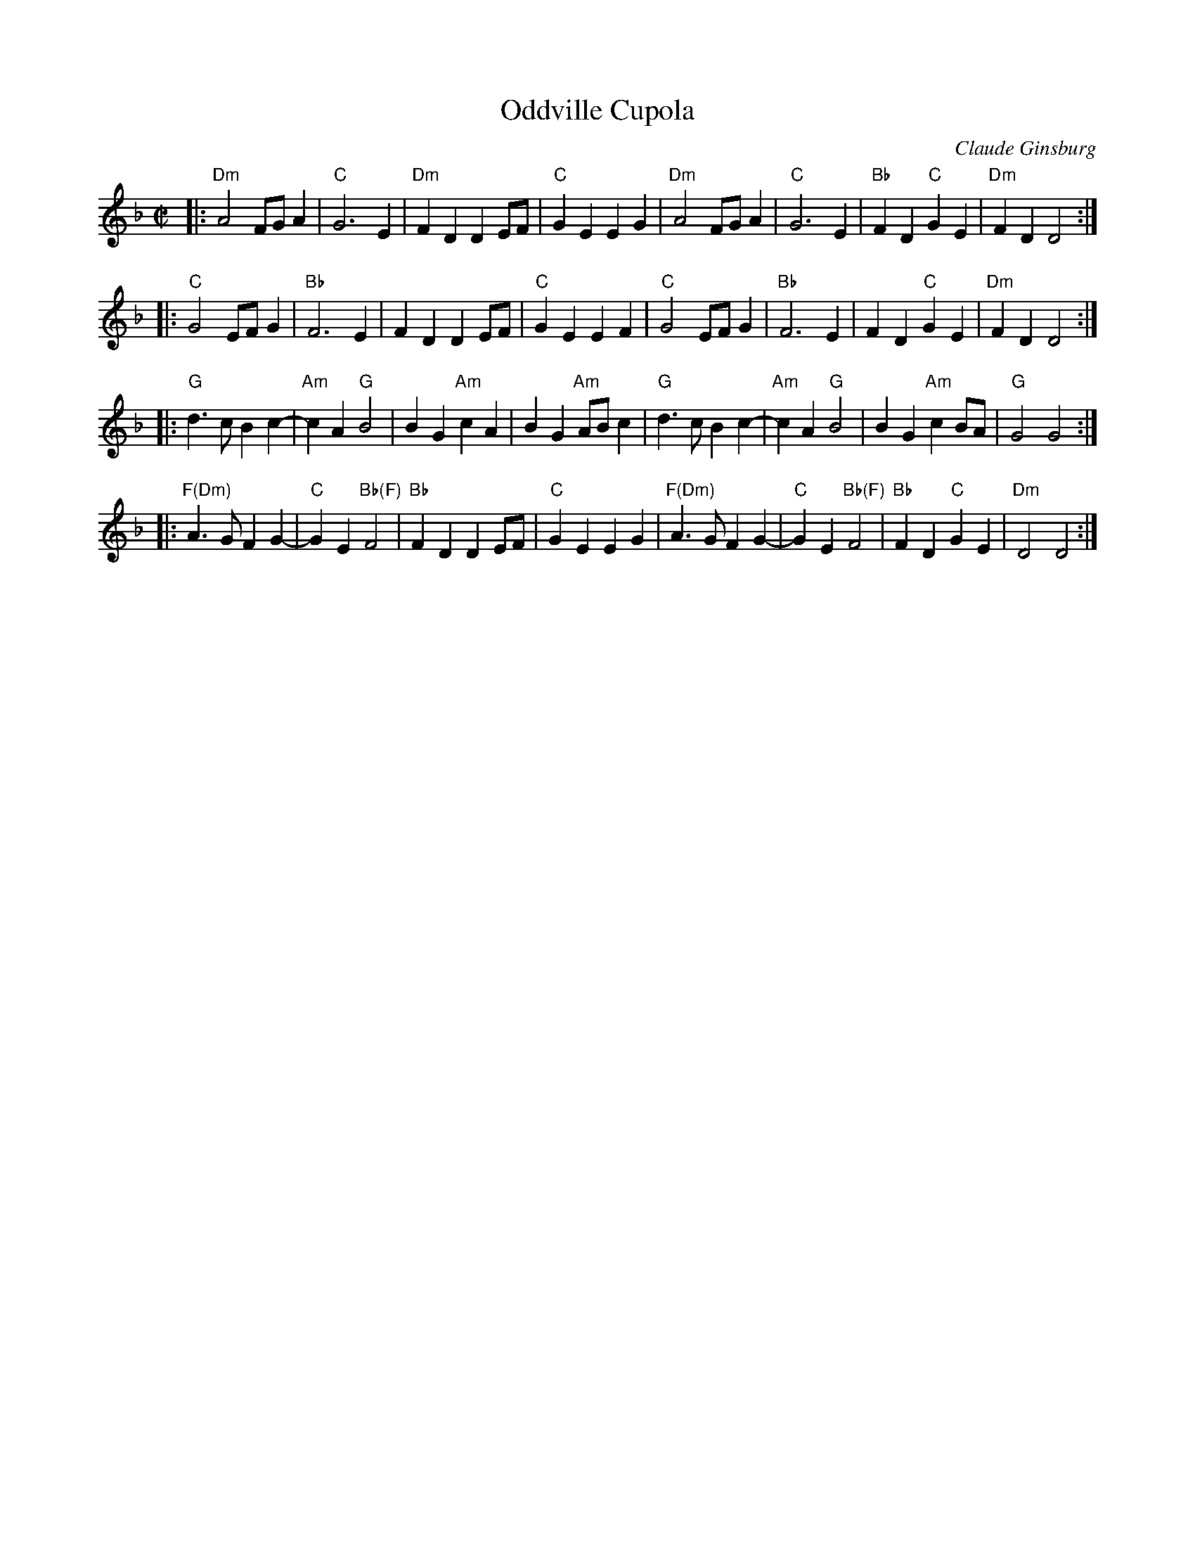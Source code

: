 X: 1
T: Oddville Cupola
C: Claude Ginsburg
R: reel
Z: 2015 John Chambers <jc:trillian.mit.edu>
N: Chords partly by John Chambers, after listening to various recordings.
N: (Some of the recordings use chords only rarely, or not at all.)
B: Portland Collection v.3 p.151
M: C|
L: 1/8
K: Dm
|:\
"Dm"A4 FGA2 | "C"G6 E2 | "Dm"F2D2 D2EF | "C"G2E2 E2G2 |\
"Dm"A4 FGA2 | "C"G6 E2 | "Bb"F2D2 "C"G2E2 | "Dm"F2D2 D4 :|
|:\
"C"G4 EFG2 | "Bb"F6 E2 | F2D2 D2EF | "C"G2E2 E2F2 |\
"C"G4 EFG2 | "Bb"F6 E2 | F2D2 "C"G2E2 | "Dm"F2D2 D4 :|[K:=B]
|:\
"G"d3c B2c2- | "Am"c2A2 "G"B4 | B2G2 "Am"c2A2 | B2G2 "Am"ABc2 |\
"G"d3c B2c2- | "Am"c2A2 "G"B4 | B2G2 "Am"c2BA | "G"G4 G4 :|[K:F]
|:\
"F(Dm)"A3G F2G2- | "C"G2E2 "Bb(F)"F4 | "Bb"F2D2 D2EF | "C"G2E2 E2G2 |\
"F(Dm)"A3G F2G2- | "C"G2E2 "Bb(F)"F4 | "Bb"F2D2 "C"G2E2 | "Dm"D4 D4 :|
